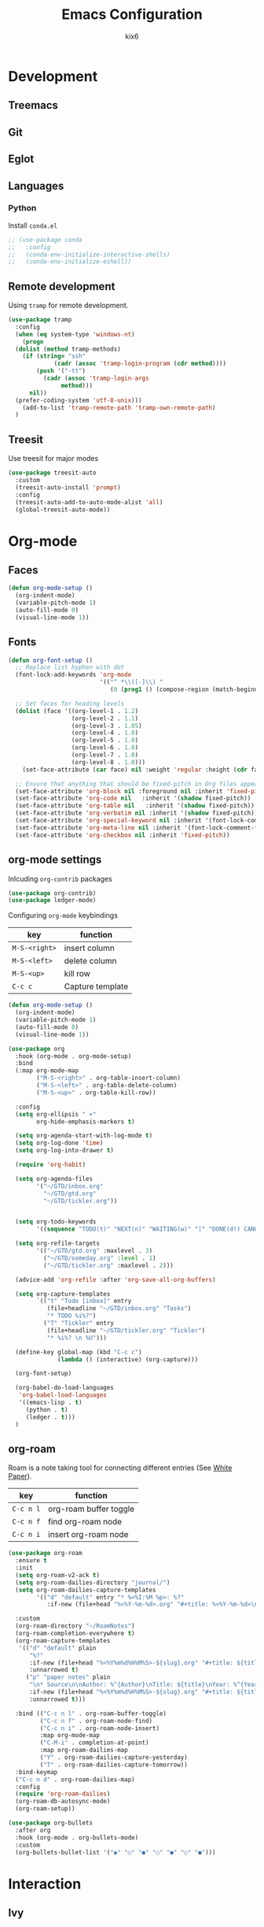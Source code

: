 #+TITLE: Emacs Configuration
#+AUTHOR: kix6

* Development
** Treemacs

** Git

** Eglot

** Languages
*** Python
Install ~conda.el~
#+begin_src emacs-lisp
  ;; (use-package conda
  ;;   :config
  ;;   (conda-env-initialize-interactive-shells)
  ;;   (conda-env-initialize-eshell))
#+end_src
** Remote development
Using ~tramp~ for remote development.
#+begin_src emacs-lisp
  (use-package tramp
    :config
    (when (eq system-type 'windows-nt)
      (progn
	(dolist (method tramp-methods)
	  (if (string= "ssh"
		       (cadr (assoc 'tramp-login-program (cdr method))))
	      (push '("-tt")
		    (cadr (assoc 'tramp-login-args
				 method)))
	    nil))
	(prefer-coding-system 'utf-8-unix)))
      (add-to-list 'tramp-remote-path 'tramp-own-remote-path)
    )
#+end_src

#+RESULTS:
: t

** Treesit
Use treesit for major modes
#+begin_src emacs-lisp
  (use-package treesit-auto
    :custom
    (treesit-auto-install 'prompt)
    :config
    (treesit-auto-add-to-auto-mode-alist 'all)
    (global-treesit-auto-mode))
#+end_src

* Org-mode
** Faces
#+begin_src emacs-lisp
      (defun org-mode-setup ()
        (org-indent-mode)
        (variable-pitch-mode 1)
        (auto-fill-mode 0)
        (visual-line-mode 1))
#+end_src 

** Fonts
#+begin_src emacs-lisp
      (defun org-font-setup ()
        ;; Replace list hyphen with dot
        (font-lock-add-keywords 'org-mode
                                '(("^ *\\([-]\\) "
                                   (0 (prog1 () (compose-region (match-beginning 1) (match-end 1) "•"))))))

        ;; Set faces for heading levels
        (dolist (face '((org-level-1 . 1.2)
                        (org-level-2 . 1.1)
                        (org-level-3 . 1.05)
                        (org-level-4 . 1.0)
                        (org-level-5 . 1.0)
                        (org-level-6 . 1.0)
                        (org-level-7 . 1.0)
                        (org-level-8 . 1.0)))
          (set-face-attribute (car face) nil :weight 'regular :height (cdr face)))

        ;; Ensure that anything that should be fixed-pitch in Org files appears that way
        (set-face-attribute 'org-block nil :foreground nil :inherit 'fixed-pitch)
        (set-face-attribute 'org-code nil   :inherit '(shadow fixed-pitch))
        (set-face-attribute 'org-table nil   :inherit '(shadow fixed-pitch))
        (set-face-attribute 'org-verbatim nil :inherit '(shadow fixed-pitch))
        (set-face-attribute 'org-special-keyword nil :inherit '(font-lock-comment-face fixed-pitch))
        (set-face-attribute 'org-meta-line nil :inherit '(font-lock-comment-face fixed-pitch))
        (set-face-attribute 'org-checkbox nil :inherit 'fixed-pitch))
#+end_src

** org-mode settings
Inlcuding ~org-contrib~ packages
#+begin_src emacs-lisp
  (use-package org-contrib)
  (use-package ledger-mode)
#+end_src

Configuring ~org-mode~ keybindings
| key         | function         |
|-------------+------------------|
| ~M-S-<right>~ | insert column    |
| ~M-S-<left>~  | delete column    |
| ~M-S-<up>~    | kill row         |
| ~C-c c~       | Capture template |

#+begin_src emacs-lisp
    (defun org-mode-setup ()
      (org-indent-mode)
      (variable-pitch-mode 1)
      (auto-fill-mode 0)
      (visual-line-mode 1))

    (use-package org
      :hook (org-mode . org-mode-setup)
      :bind
      (:map org-mode-map
            ("M-S-<right>" . org-table-insert-column)
            ("M-S-<left>" . org-table-delete-column)
            ("M-S-<up>" . org-table-kill-row))

      :config
      (setq org-ellipsis " ▾"
            org-hide-emphasis-markers t)

      (setq org-agenda-start-with-log-mode t)
      (setq org-log-done 'time)
      (setq org-log-into-drawer t)

      (require 'org-habit)

      (setq org-agenda-files
            '("~/GTD/inbox.org"
              "~/GTD/gtd.org"
              "~/GTD/tickler.org"))


      (setq org-todo-keywords
            '((sequence "TODO(t)" "NEXT(n)" "WAITING(w)" "|" "DONE(d!) CANCLED(c)")))

      (setq org-refile-targets
            '(("~/GTD/gtd.org" :maxlevel . 3)
              ("~/GTD/someday.org" :level . 1)
              ("~/GTD/tickler.org" :maxlevel . 2)))

      (advice-add 'org-refile :after 'org-save-all-org-buffers)

      (setq org-capture-templates
            `(("t" "Todo [inbox]" entry
               (file+headline "~/GTD/inbox.org" "Tasks")
               "* TODO %i%?")
              ("T" "Tickler" entry
               (file+headline "~/GTD/tickler.org" "Tickler")
               "* %i%? \n %U")))

      (define-key global-map (kbd "C-c c")
                  (lambda () (interactive) (org-capture)))

      (org-font-setup)

      (org-babel-do-load-languages
       'org-babel-load-languages
       '((emacs-lisp . t)
         (python . t)
         (ledger . t)))
      )

#+end_src

** org-roam
Roam is a note taking tool for connecting different entries (See [[https://roamresearch.com/#/app/help/page/dZ72V0Ig6][White Paper]]).
| key     | function               |
|---------+------------------------|
| ~C-c n l~ | org-roam buffer toggle |
| ~C-c n f~ | find org-roam node     |
| ~C-c n i~ | insert org-roam node   |

#+begin_src emacs-lisp
  (use-package org-roam
    :ensure t
    :init
    (setq org-roam-v2-ack t)
    (setq org-roam-dailies-directory "journal/")
    (setq org-roam-dailies-capture-templates
          '(("d" "default" entry "* %<%I:%M %p>: %?"
             :if-new (file+head "%<%Y-%m-%d>.org" "#+title: %<%Y-%m-%d>\n"))))

    :custom
    (org-roam-directory "~/RoamNotes")
    (org-roam-completion-everywhere t)
    (org-roam-capture-templates
     '(("d" "default" plain
        "%?"
        :if-new (file+head "%<%Y%m%d%H%M%S>-${slug}.org" "#+title: ${title}\n")
        :unnarrowed t)
       ("p" "paper notes" plain
        "\n* Source\n\nAuthor: %^{Author}\nTitle: ${title}\nYear: %^{Year}\n\n* Summary\n\n%?"
        :if-new (file+head "%<%Y%m%d%H%M%S>-${slug}.org" "#+title: ${title}\n")
        :unnarrowed t)))

    :bind (("C-c n l" . org-roam-buffer-toggle)
           ("C-c n f" . org-roam-node-find)
           ("C-c n i" . org-roam-node-insert)
           :map org-mode-map
           ("C-M-i" . completion-at-point)
           :map org-roam-dailies-map
           ("Y" . org-roam-dailies-capture-yesterday)
           ("T" . org-roam-dailies-capture-tomorrow))
    :bind-keymap
    ("C-c n d" . org-roam-dailies-map)
    :config
    (require 'org-roam-dailies)
    (org-roam-db-autosync-mode)
    (org-roam-setup))

  (use-package org-bullets
    :after org
    :hook (org-mode . org-bullets-mode)
    :custom
    (org-bullets-bullet-list '("◉" "○" "●" "○" "●" "○" "●")))
#+end_src

* Interaction
** Ivy
** sort-tab
Using ~sort-tab~ to handle buffers
#+begin_src emacs-lisp
  (use-package sort-tab
    :load-path"plugins/sort-tab/"
    :commands sort-tab-mode
    :config (sort-tab-mode 1))
#+end_src

* Theme and looks
** Icons fonts
#+begin_src emacs-lisp
  (use-package all-the-icons
    :if (display-graphic-p))

  (use-package nerd-icons
    :if (display-graphic-p))
#+end_src

** Theme
#+begin_src emacs-lisp
  (use-package doom-modeline
    :init (doom-modeline-mode 1)
    :custom ((doom-modeline-height 15)))

  (use-package doom-themes
    :init (load-theme 'doom-nova t))

  (use-package rainbow-delimiters
    :hook (prog-mode . rainbow-delimiters-mode))
#+end_src

* Misc
#+begin_src emacs-lisp
  (use-package treemacs
    :bind ("M-0" . treemacs-select-window))

  ;;; ivy and swiper
  (use-package swiper)

  (use-package ivy
    :diminish
    :bind (("C-s" . swiper)
           :map ivy-minibuffer-map
           ("TAB" . ivy-alt-done)
           ("C-l" . ivy-alt-done)
           ("C-j" . ivy-next-line)
           ("C-k" . ivy-previous-line)
           :map ivy-switch-buffer-map
           ("C-k" . ivy-previous-line)
           ("C-l" . ivy-done)
           ("C-d" . ivy-switch-buffer-kill)
           :map ivy-reverse-i-search-map
           ("C-k" . ivy-previous-line)
           ("C-d" . ivy-reverse-i-search-kill))
    :config
    (ivy-mode 1))

  (use-package which-key
    :init (which-key-mode)
    :diminish which-key-mode
    :config
    (setq which-key-idle-delay 1))

  (use-package counsel
    :bind (("M-x" . counsel-M-x)
           ("C-x b" . counsel-ibuffer)
           ("C-x C-f" . counsel-find-file)
           :map minibuffer-local-map
           ("C-r" . 'counsel-minibuffer-history)))

  (use-package ivy-rich
    :init
    (ivy-rich-mode 1))

  (use-package ivy-prescient
    :after counsel
    :custom
    (ivy-prescient-enable-filtering nil)
    :config
    ;; Uncomment the following line to have sorting remembered across sessions!
                                          ;(prescient-persist-mode 1)
    (ivy-prescient-mode 1))

  (use-package helpful
    :custom
    (counsel-describe-function-function #'helpful-callable)
    (counsel-describe-variable-function #'helpful-variable)
    :bind
    ([remap describe-function] . counsel-describe-function)
    ([remap describe-command] . helpful-command)
    ([remap describe-variable] . counsel-describe-variable)
    ([remap describe-key] . helpful-key))

  (use-package projectile
    :diminish projectile-mode
    :config (projectile-mode)
    :custom (projectile-completion-system 'ivy)
    :bind-keymap
    ("C-c p" . projectile-command-map)
    :init
    (setq projectile-switch-project-action #'projectile-dired))

  (use-package counsel-projectile
    :config (counsel-projectile-mode))

  (use-package magit
    :commands magit-status
    :custom
    (magit-display-buffer-function #'magit-display-buffer-same-window-except-diff-v1))

  ;;; Language servers

  (use-package eglot
    :hook
    (python-mode . eglot-ensure)
    (c-mode . eglot-ensure)
    (rust-mode . eglot-ensure)
    (c++-mode . eglot-ensure))

  (use-package company
    :after lsp-mode
    :hook (lsp-mode . company-mode)
    :bind
    (:map company-active-map
          ("<tab>" . company-complete-selection))
    (:map lsp-mode-map
          ("<tab>" . company-indent-or-complete-common))
    :custom
    (company-minimum-prefix-length 1)
    (company-idle-delay 0.0))

  (use-package company-box
    :hook (company-mode . company-box-mode))

  ;;; configuration for terminals

  (use-package term
    :config
    (setq explicit-shell-file-name "bash")
    (setq term-prompt-regexp "^[^#?%>\n]*[#$%] *"))

  (use-package eterm-256color
    :hook (term-mode . eterm-256color-mode))

  (use-package clang-format)

  (defun kix6/configure-eshell ()
    (add-hook 'eshell-pre-command-hook 'eshell-save-some-history)
    (add-to-list 'eshell-output-filter-functions 'eshell-truncate-buffer)

    (setq eshell-history-siez 10000
          eshell-buffer-maximum-lines 10000
          eshell-hist-ignoredups t
          eshell-scroll-to-bottom-on-input t))

  (use-package eshell-git-prompt)

  (use-package eshell
    :hook (eshell-first-time-mode . kix6/configure-eshell)
    :config
    (eshell-git-prompt-use-theme 'robbyrussell)
    (with-eval-after-load 'esh-opt
      (setq eshell-destroy-buffer-when-process-dies t)
      (setq eshell-visual-commands '("top" "zsh" "vim" "htop"))))

  ;;; for OCaml
  (use-package ocp-indent)
  (use-package tuareg
    :init (setq auto-mode-alist (append '(("\\.ml[ip]?$" . tuareg-mode) ("\\.topml$" . tuareg-mode) ("\\.ml[yl]" . tuareg-menhir-mode)) auto-mode-alist)))

  (use-package dune)

  (use-package merlin
    :init (setq merlin-opam-bin-path "/home/kix6/.opam/4.14.0/bin/ocamlmerlin")
    :hook ((tuareg-mode) . merlin-mode))

  (use-package merlin-eldoc
    :ensure t
    :hook ((tuareg-mode) . merlin-eldoc-setup))

  (use-package flycheck-ocaml
    :ensure t
    :config
    (flycheck-ocaml-setup))

  (use-package utop
    :ensure t
    :config
    (add-hook 'tuareg-mode-hook #'utop-minor-mode))

  (use-package merlin-company)

  ;;; ace-window
  (use-package ace-window
    :ensure
    :bind
    ("M-o" . ace-window)
    :delight
    :config
    (ace-window-display-mode 1))

  (use-package git-timemachine)

  (use-package undo-tree)

  ;;; config for rust
  (use-package rustic
    :ensure
    :bind (:map rustic-mode-map
                ("M-j" . lsp-ui-imenu)
                ("M-?" . lsp-find-references)
                ("C-c C-c l" . flycheck-list-errors)
                ("C-c C-c a" . lsp-execute-code-action)
                ("C-c C-c q" . lsp-workspace-restart)
                ("C-c C-c Q" . lsp-workspace-shutdown)
                ("C-c C-c s" . lsp-rust-analyzer-status))
    :hook
    (rustic-mode-hook . rk/rustic-mode-hook)
    :custom
    (rustic-format-on-save t))

  (defun rk-rustic-mode-hook ()
    (when buffer-file-name
      (setq-local buffer-save-without-query t))
    (add-hook 'before-save-hook 'lsp-format-buffer nil t))

  ;;; Configuration for TRAMP

  (custom-set-variables
   ;; custom-set-variables was added by Custom.
   ;; If you edit it by hand, you could mess it up, so be careful.
   ;; Your init file should contain only one such instance.
   ;; If there is more than one, they won't work right.
   '(package-selected-packages
     '(ledger-mode ob-ledger utop flycheck-ocaml merlin-eldoc merlin-mode ocp-indent json-mode flycheck undo-tree git-timemachine merlin-company merlin tuareg clang-format eshell-git-prompt ansi-term-mode ansi-term eterm-256color which-key use-package rainbow-delimiters magit lsp-ui lsp-metals lsp-ivy ivy-rich ivy-prescient helpful doom-themes doom-modeline counsel-projectile company-box)))
  (custom-set-faces
   ;; custom-set-faces was added by Custom.
   ;; If you edit it by hand, you could mess it up, so be careful.
   ;; Your init file should contain only one such instance.
   ;; If there is more than one, they won't work right.
   )
  ;; ## added by OPAM user-setup for emacs / base ## 56ab50dc8996d2bb95e7856a6eddb17b ## you can edit, but keep this line
  ;; (require 'opam-user-setup "~/.emacs.d/opam-user-setup.el")
  ;; ## end of OPAM user-setup addition for emacs / base ## keep this line
#+end_src

